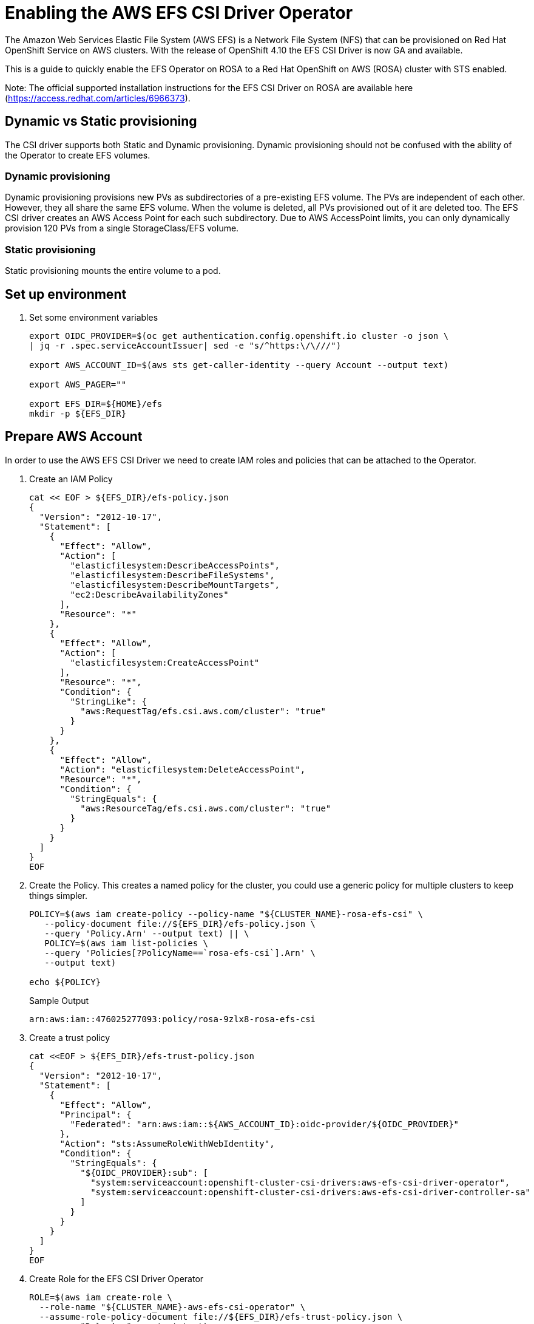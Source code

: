 = Enabling the AWS EFS CSI Driver Operator

The Amazon Web Services Elastic File System (AWS EFS) is a Network File System (NFS) that can be provisioned on Red Hat OpenShift Service on AWS clusters. With the release of OpenShift 4.10 the EFS CSI Driver is now GA and available.

This is a guide to quickly enable the EFS Operator on ROSA to a Red Hat OpenShift on AWS (ROSA) cluster with STS enabled.

Note: The official supported installation instructions for the EFS CSI Driver on ROSA are available here (https://access.redhat.com/articles/6966373).

== Dynamic vs Static provisioning

The CSI driver supports both Static and Dynamic provisioning. Dynamic provisioning should not be confused with the ability of the Operator to create EFS volumes.

=== Dynamic provisioning

Dynamic provisioning provisions new PVs as subdirectories of a pre-existing EFS volume. The PVs are independent of each other. However, they all share the same EFS volume. When the volume is deleted, all PVs provisioned out of it are deleted too. The EFS CSI driver creates an AWS Access Point for each such subdirectory. Due to AWS AccessPoint limits, you can only dynamically provision 120 PVs from a single StorageClass/EFS volume.

=== Static provisioning

Static provisioning mounts the entire volume to a pod.

== Set up environment

. Set some environment variables
+
[source,sh,role=copy]
----
export OIDC_PROVIDER=$(oc get authentication.config.openshift.io cluster -o json \
| jq -r .spec.serviceAccountIssuer| sed -e "s/^https:\/\///")

export AWS_ACCOUNT_ID=$(aws sts get-caller-identity --query Account --output text)

export AWS_PAGER=""

export EFS_DIR=${HOME}/efs
mkdir -p ${EFS_DIR}
----

== Prepare AWS Account

In order to use the AWS EFS CSI Driver we need to create IAM roles and policies that can be attached to the Operator.

. Create an IAM Policy
+
[source,sh,role=copy]
----
cat << EOF > ${EFS_DIR}/efs-policy.json
{
  "Version": "2012-10-17",
  "Statement": [
    {
      "Effect": "Allow",
      "Action": [
        "elasticfilesystem:DescribeAccessPoints",
        "elasticfilesystem:DescribeFileSystems",
        "elasticfilesystem:DescribeMountTargets",
        "ec2:DescribeAvailabilityZones"
      ],
      "Resource": "*"
    },
    {
      "Effect": "Allow",
      "Action": [
        "elasticfilesystem:CreateAccessPoint"
      ],
      "Resource": "*",
      "Condition": {
        "StringLike": {
          "aws:RequestTag/efs.csi.aws.com/cluster": "true"
        }
      }
    },
    {
      "Effect": "Allow",
      "Action": "elasticfilesystem:DeleteAccessPoint",
      "Resource": "*",
      "Condition": {
        "StringEquals": {
          "aws:ResourceTag/efs.csi.aws.com/cluster": "true"
        }
      }
    }
  ]
}
EOF
----

. Create the Policy. This creates a named policy for the cluster, you could use a generic policy for multiple clusters to keep things simpler.
+
[source,sh,role=copy]
----
POLICY=$(aws iam create-policy --policy-name "${CLUSTER_NAME}-rosa-efs-csi" \
   --policy-document file://${EFS_DIR}/efs-policy.json \
   --query 'Policy.Arn' --output text) || \
   POLICY=$(aws iam list-policies \
   --query 'Policies[?PolicyName==`rosa-efs-csi`].Arn' \
   --output text)

echo ${POLICY}
----
+
.Sample Output
[source,texinfo]
----
arn:aws:iam::476025277093:policy/rosa-9zlx8-rosa-efs-csi
----

. Create a trust policy
+
[source,sh,role=copy]
----
cat <<EOF > ${EFS_DIR}/efs-trust-policy.json
{
  "Version": "2012-10-17",
  "Statement": [
    {
      "Effect": "Allow",
      "Principal": {
        "Federated": "arn:aws:iam::${AWS_ACCOUNT_ID}:oidc-provider/${OIDC_PROVIDER}"
      },
      "Action": "sts:AssumeRoleWithWebIdentity",
      "Condition": {
        "StringEquals": {
          "${OIDC_PROVIDER}:sub": [
            "system:serviceaccount:openshift-cluster-csi-drivers:aws-efs-csi-driver-operator",
            "system:serviceaccount:openshift-cluster-csi-drivers:aws-efs-csi-driver-controller-sa"
          ]
        }
      }
    }
  ]
}
EOF
----

. Create Role for the EFS CSI Driver Operator
+
[source,sh,role=copy]
----
ROLE=$(aws iam create-role \
  --role-name "${CLUSTER_NAME}-aws-efs-csi-operator" \
  --assume-role-policy-document file://${EFS_DIR}/efs-trust-policy.json \
  --query "Role.Arn" --output text)

echo ${ROLE}
----
+
.Sample Output
[source,texinfo]
----
arn:aws:iam::476025277093:role/rosa-9zlx8-aws-efs-csi-operator
----

. Attach the policies to the role
+
[source,sh,role=copy]
----
aws iam attach-role-policy \
  --role-name "${CLUSTER_NAME}-aws-efs-csi-operator" \
  --policy-arn ${POLICY}
----

== Deploy and test the AWS EFS Operator

. Create a Secret to tell the AWS EFS Operator which IAM role to request.
+
[source,sh,role=copy]
----
cat << EOF | oc apply -f -
---
apiVersion: v1
kind: Secret
metadata:
 name: aws-efs-cloud-credentials
 namespace: openshift-cluster-csi-drivers
stringData:
  credentials: |-
    [default]
    role_arn = ${ROLE}
    web_identity_token_file = /var/run/secrets/openshift/serviceaccount/token
EOF
----
+
.Sample Output
[source,texinfo]
----
secret/aws-efs-cloud-credentials created
----

. Install the EFS Operator:
+
[source,sh,role=copy]
----
cat <<EOF | oc apply -f -
---
apiVersion: operators.coreos.com/v1
kind: OperatorGroup
metadata:
  name: openshift-cluster-csi-drivers
  namespace: openshift-cluster-csi-drivers
---
apiVersion: operators.coreos.com/v1alpha1
kind: Subscription
metadata:
  labels:
    operators.coreos.com/aws-efs-csi-driver-operator.openshift-cluster-csi-drivers: ""
  name: aws-efs-csi-driver-operator
  namespace: openshift-cluster-csi-drivers
spec:
  channel: stable
  installPlanApproval: Automatic
  name: aws-efs-csi-driver-operator
  source: redhat-operators
  sourceNamespace: openshift-marketplace
EOF
----
+
.Sample Output
[source,texinfo]
----
operatorgroup.operators.coreos.com/openshift-cluster-csi-drivers created
subscription.operators.coreos.com/aws-efs-csi-driver-operator created
----

. Wait until the Operator is running
+
[source,sh,role=copy]
----
oc get deployment aws-efs-csi-driver-operator -n openshift-cluster-csi-drivers
----
+
.Sample Output
[source,texinfo]
----
NAME                          READY   UP-TO-DATE   AVAILABLE   AGE
aws-efs-csi-driver-operator   1/1     1            1           18s
----

. Install the AWS EFS CSI Driver
+
[source,sh,role=copy]
----
cat <<EOF | oc apply -f -
---
apiVersion: operator.openshift.io/v1
kind: ClusterCSIDriver
metadata:
  name: efs.csi.aws.com
spec:
  managementState: Managed
EOF
----
+
.Sample Output
[source,texinfo]
----
clustercsidriver.operator.openshift.io/efs.csi.aws.com created
----

. Wait until the CSI driver is running
+
[source,sh,role=copy]
----
oc get daemonset aws-efs-csi-driver-node -n openshift-cluster-csi-drivers
----
+
.Sample Output
[source,texinfo,options=nowrap]
----
NAME                      DESIRED   CURRENT   READY   UP-TO-DATE   AVAILABLE   NODE SELECTOR            AGE
aws-efs-csi-driver-node   7         7         7       7            7           kubernetes.io/os=linux   24s
----

. Prepare an AWS EFS Volume for dynamic provisioning. Run this set of commands to update the VPC to allow EFS access
+
[source,sh,role=copy]
----
NODE=$(oc get nodes --selector=node-role.kubernetes.io/worker \
  -o jsonpath='{.items[0].metadata.name}')

VPC=$(aws ec2 describe-instances \
  --filters "Name=private-dns-name,Values=${NODE}" \
  --query 'Reservations[*].Instances[*].{VpcId:VpcId}' \
  --region ${REGION} \
  | jq -r '.[0][0].VpcId')

CIDR=$(aws ec2 describe-vpcs \
  --filters "Name=vpc-id,Values=${VPC}" \
  --query 'Vpcs[*].CidrBlock' \
  --region ${REGION} \
  | jq -r '.[0]')

SG=$(aws ec2 describe-instances --filters \
  "Name=private-dns-name,Values=${NODE}" \
  --query 'Reservations[*].Instances[*].{SecurityGroups:SecurityGroups}' \
  --region ${REGION} \
  | jq -r '.[0][0].SecurityGroups[0].GroupId')

echo "CIDR - ${CIDR},  SG - ${SG}"
----
+
.Sample Output
[source,texinfo]
----
CIDR - 10.0.0.0/16,  SG - sg-067d0ee321027a7e5
----

. Assuming the CIDR and SG are correct, update the security group
+
[source,sh,role=copy]
----
aws ec2 authorize-security-group-ingress \
 --group-id ${SG} \
 --protocol tcp \
 --port 2049 \
 --cidr $CIDR | jq .
----
+
.Sample Output
[source,texinfo]
----
{
  "Return": true,
  "SecurityGroupRules": [
    {
      "SecurityGroupRuleId": "sgr-073869e0b39a78956",
      "GroupId": "sg-067d0ee321027a7e5",
      "GroupOwnerId": "476025277093",
      "IsEgress": false,
      "IpProtocol": "tcp",
      "FromPort": 2049,
      "ToPort": 2049,
      "CidrIpv4": "10.0.0.0/16"
    }
  ]
}
----

At this point you can create either a single Zone EFS filesystem, or a Region wide EFS filesystem.

[WARNING]
====
Only pick one of the following options. Either a region-wide EFS file system. Or a single-zone EFS file system.
====

== Creating a region-wide EFS file system

. Create a region-wide EFS file system
+
[source,sh,role=copy]
----
EFS=$(
  aws efs create-file-system
  --creation-token efs-token-1 \
  --region ${REGION} \
  --encrypted | jq -r '.FileSystemId')

echo ${EFS}
----
+
.Sample Output
[source,texinfo]
----
fs-0f4ab1675a5733259
----

. Configure a region-wide mount target for EFS (this will create a mount point in each subnet of your VPC by default)
+
[source,sh,role=copy]
----
for SUBNET in $(aws ec2 describe-subnets \
  --filters Name=vpc-id,Values=${VPC} Name=tag:Name,Values='*-private*' \
  --query 'Subnets[*].{SubnetId:SubnetId}' \
  --region ${REGION} \
  | jq -r '.[].SubnetId'); do \
    MOUNT_TARGET=$(aws efs create-mount-target --file-system-id ${EFS} \
       --subnet-id ${SUBNET} --security-groups ${SG} \
       --region ${REGION} \
       | jq -r '.MountTargetId'); \
    echo ${MOUNT_TARGET}; \
done
----
+
.Sample Output
[source,texinfo]
----
fsmt-0822300a0bc94598a
----

== Creating a single-zone EFS file system

[WARNING]
====
If you followed the instructions above to create a region wide EFS mount, skip the following steps and proceed to “Create a Storage Class for the EFS volume”
====

. Select the first subnet that you will make your EFS mount in (this will by default select the same Subnet your first node is in)
+
[source,sh,role=copy]
----
SUBNET=$(aws ec2 describe-subnets \
  --filters Name=vpc-id,Values=${VPC} Name=tag:Name,Values='*-private*' \
  --query 'Subnets[*].{SubnetId:SubnetId}' \
  --region ${REGION} \
  | jq -r '.[0].SubnetId')

AWS_ZONE=$(aws ec2 describe-subnets --filters Name=subnet-id,Values=${SUBNET} \
  --region ${REGION} | jq -r '.Subnets[0].AvailabilityZone')

echo "Subnet: ${SUBNET}, Zone: ${AWS_ZONE}"
----
+
.Sample Output
[source,texinfo]
----
Subnet: subnet-0e7cad9db8596bd67, Zone: eu-central-1a
----

. Create your zonal EFS filesystem
+
[source,sh,role=copy]
----
EFS=$(aws efs create-file-system --creation-token efs-token-1 \
   --availability-zone-name ${AWS_ZONE} \
   --region ${REGION} \
   --encrypted | jq -r '.FileSystemId')

echo ${EFS}
----
+
.Sample Output
[source,texinfo]
----
fs-0178b435526a161a9
----

. Create your EFS mount point
+
[source,sh,role=copy]
----
MOUNT_TARGET=$(aws efs create-mount-target --file-system-id ${EFS} \
  --subnet-id ${SUBNET} --security-groups ${SG} \
  --region ${REGION} \
  | jq -r '.MountTargetId')

echo ${MOUNT_TARGET}
----
+
.Sample Output
[source,texinfo]
----
fsmt-0f36a16475a436b82
----

== Create Storage Class

. Create a Storage Class for EFS volumes
+
[source,sh,role=copy]
----
cat <<EOF | oc apply -f -
---
kind: StorageClass
apiVersion: storage.k8s.io/v1
metadata:
  name: efs-sc
provisioner: efs.csi.aws.com
parameters:
  provisioningMode: efs-ap
  fileSystemId: ${EFS}
  directoryPerms: "700"
  gidRangeStart: "1000"
  gidRangeEnd: "2000"
  basePath: "/dynamic_provisioning"
EOF
----
+
.Sample Output
[source,texinfo]
----
storageclass.storage.k8s.io/efs-sc created
----

== Test using the EFS Filesystem

. Create a namespace
+
[source,sh,role=copy]
----
oc new-project efs-demo
----

. Create a PVC
+
[source,sh,role=copy]
----
cat <<EOF | oc apply -f -
---
apiVersion: v1
kind: PersistentVolumeClaim
metadata:
  name: pvc-efs-volume
  namespace: efs-demo
spec:
  storageClassName: efs-sc
  accessModes:
  - ReadWriteMany
  resources:
    requests:
      storage: 5Gi
EOF
----
+
.Sample Output
[source,texinfo]
----
persistentvolumeclaim/pvc-efs-volume created
----

. Check that your PersistentVolumeClaim got created:
+
[source,sh,role=copy]
----
oc get pvc
----
+
.Sample Output
[source,texinfo,options=nowrap]
----
NAME             STATUS    VOLUME   CAPACITY   ACCESS MODES   STORAGECLASS   AGE
pvc-efs-volume   Pending                                      efs-sc         46s
----

. Create a Pod to write to the EFS Volume
+
[source,sh,role=copy]
----
cat <<EOF | oc apply -f -
---
apiVersion: v1
kind: Pod
metadata:
  name: test-efs
  namespace: efs-demo
spec:
  volumes:
  - name: efs-storage-vol
    persistentVolumeClaim:
      claimName: pvc-efs-volume
  containers:
  - name: test-efs
    image: centos:latest
    command: [ "/bin/bash", "-c", "--" ]
    args: [ "while true; do echo 'hello efs' | tee -a /mnt/efs-data/verify-efs && sleep 5; done;" ]
    volumeMounts:
    - mountPath: "/mnt/efs-data"
      name: efs-storage-vol
EOF
----
+
.Sample Output
[source,texinfo]
----
Warning: would violate PodSecurity "restricted:v1.24": allowPrivilegeEscalation != false (container "test-efs" must set securityContext.allowPrivilegeEscalation=false), unrestricted capabilities (container "test-efs" must set securityContext.capabilities.drop=["ALL"]), runAsNonRoot != true (pod or container "test-efs" must set securityContext.runAsNonRoot=true), seccompProfile (pod or container "test-efs" must set securityContext.seccompProfile.type to "RuntimeDefault" or "Localhost")
pod/test-efs created
----
+
It may take a few minutes for the pod to be ready. If you see errors such as Output: Failed to resolve "fs-XXXX.efs.us-east-2.amazonaws.com" it likely means its still setting up the EFS volume, just wait longer.

. Wait for the Pod to be ready
+
[source,sh,role=copy]
----
oc get pod -n efs-demo
----
+
.Sample Output
[source,texinfo]
----
NAME       READY   STATUS    RESTARTS   AGE
test-efs   0/1     Pending   0          30s
----

. Create a Pod to read from the EFS Volume

+
[source,sh,role=copy]
----
cat <<EOF | oc apply -f -
---
apiVersion: v1
kind: Pod
metadata:
  name: test-efs-read
  namespace: efs-demo
spec:
  volumes:
  - name: efs-storage-vol
    persistentVolumeClaim:
      claimName: pvc-efs-volume
  containers:
  - name: test-efs-read
    image: centos:latest
    command: [ "/bin/bash", "-c", "--" ]
    args: [ "tail -f /mnt/efs-data/verify-efs" ]
    volumeMounts:
    - mountPath: "/mnt/efs-data"
      name: efs-storage-vol
EOF
----
+
.Sample Output
[source,texinfo]
----
Warning: would violate PodSecurity "restricted:v1.24": allowPrivilegeEscalation != false (container "test-efs-read" must set securityContext.allowPrivilegeEscalation=false), unrestricted capabilities (container "test-efs-read" must set securityContext.capabilities.drop=["ALL"]), runAsNonRoot != true (pod or container "test-efs-read" must set securityContext.runAsNonRoot=true), seccompProfile (pod or container "test-efs-read" must set securityContext.seccompProfile.type to "RuntimeDefault" or "Localhost")
pod/test-efs-read created
----

. Verify the second POD can read the EFS Volume
+
[source,sh,role=copy]
----
oc logs test-efs-read
----
+
.Sample Output
[source,texinfo]
----
hello efs
hello efs
hello efs
hello efs
hello efs
hello efs
hello efs
hello efs
hello efs
hello efs
----
+
You should see a stream of “hello efs”

== Cleanup

. Delete the Pods
+
[source,sh,role=copy]
----
oc delete pod -n efs-demo test-efs test-efs-read
----

. Delete the Volume
+
[source,sh,role=copy]
----
oc delete -n efs-demo pvc pvc-efs-volume
----

. Delete the Namespace
+
[source,sh,role=copy]
----
oc delete project efs-demo
----

. Delete the storage class
+
[source,sh,role=copy]
----
oc delete storageclass efs-sc
----

. Delete the EFS Shared Volume via AWS
+
[source,sh,role=copy]
----
aws efs delete-mount-target --mount-target-id ${MOUNT_TARGET} --region ${REGION}

aws efs delete-file-system --file-system-id $EFS --region ${REGION}
----
+
[NOTE]
====
If you receive the error An error occurred (FileSystemInUse) wait a few minutes and try again.
====
+
[NOTE]
====
If you created additional mount points for a regional EFS filesystem, remember to delete all of them before removing the file system
====

. Detach the Policies to the Role
+
[source,sh,role=copy]
----
aws iam detach-role-policy \
   --role-name "${CLUSTER_NAME}-aws-efs-csi-operator" \
   --policy-arn ${POLICY}
----

. Delete the Role
+
[source,sh,role=copy]
----
aws iam delete-role --role-name \
   ${CLUSTER_NAME}-aws-efs-csi-operator
----

. Delete the Policy
+
[source,sh,role=copy]
----
aws iam delete-policy --policy-arn ${POLICY}
----
